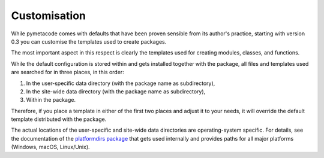 =============
Customisation
=============

While pymetacode comes with defaults that have been proven sensible from its author's practice, starting with version 0.3 you can customise the templates used to create packages.

The most important aspect in this respect is clearly the templates used for creating modules, classes, and functions.

While the default configuration is stored within and gets installed together with the package, all files and templates used are searched for in three places, in this order:

#. In the user-specific data directory (with the package name as subdirectory),

#. In the site-wide data directory (with the package name as subdirectory),

#. Within the package.

Therefore, if you place a template in either of the first two places and adjust it to your needs, it will override the default template distributed with the package.

The actual locations of the user-specific and site-wide data directories are operating-system specific. For details, see the documentation of the `platformdirs package <https://pypi.org/project/platformdirs/>`_ that gets used internally and provides paths for all major platforms (Windows, macOS, Linux/Unix).

